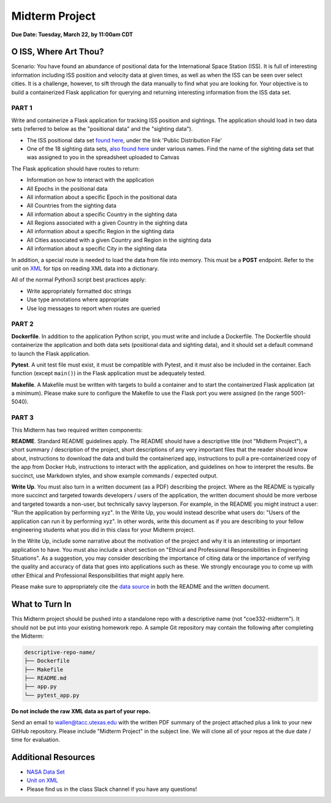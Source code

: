 Midterm Project
===============

**Due Date: Tuesday, March 22, by 11:00am CDT**

O ISS, Where Art Thou?
----------------------

Scenario: You have found an abundance of positional data for the International
Space Station (ISS). It is full of interesting information including ISS position
and velocity data at given times, as well as when the ISS can be seen over
select cities. It is a challenge, however, to sift through the data manually to
find what you are looking for. Your objective is to build a containerized Flask
application for querying and returning interesting information from the ISS data
set.


PART 1
~~~~~~

Write and containerize a Flask application for tracking ISS position and
sightings. The application should load in two data sets (referred to below as
the "positional data" and the "sighting data").

* The ISS positional data set `found here <https://data.nasa.gov/Space-Science/ISS_COORDS_2022-02-13/r6u8-bhhq>`_, under the link 'Public Distribution File'
* One of the 18 sighting data sets, `also found here <https://data.nasa.gov/Space-Science/ISS_COORDS_2022-02-13/r6u8-bhhq>`_ under various names.
  Find the name of the sighting data set that was assigned to you in the spreadsheet
  uploaded to Canvas

The Flask application should have routes to return:

* Information on how to interact with the application
* All Epochs in the positional data
* All information about a specific Epoch in the positional data
* All Countries from the sighting data
* All information about a specific Country in the sighting data
* All Regions associated with a given Country in the sighting data
* All information about a specific Region in the sighting data
* All Cities associated with a given Country and Region in the sighting data
* All information about a specific City in the sighting data

In addition, a special route is needed to load the data from file into memory.
This must be a **POST** endpoint. Refer to the unit on `XML <../unit02/xml.html>`_
for tips on reading XML data into a dictionary.

All of the normal Python3 script best practices apply:

* Write appropriately formatted doc strings
* Use type annotations where appropriate
* Use log messages to report when routes are queried


PART 2
~~~~~~

**Dockerfile**. In addition to the application Python script, you must write and
include a Dockerfile. The Dockerfile should containerize the application and both
data sets (positional data and sighting data), and it should set a default command
to launch the Flask application.

**Pytest**. A unit test file must exist, it must be compatible with Pytest, and
it must also be included in the container. Each function (except ``main()``) in
the Flask application must be adequately tested.

**Makefile**. A Makefile must be written with targets to build a container and to
start the containerized Flask application (at a minimum). Please make sure to
configure the Makefile to use the Flask port you were assigned (in the range 5001-5040).


PART 3
~~~~~~

This Midterm has two required written components:

**README**. Standard README guidelines apply. The README should have a descriptive
title (not "Midterm Project"), a short summary / description of the project,
short descriptions of any very important files that the reader should know about,
instructions to download the data and build the containerized app, instructions
to pull a pre-containerized copy of the app from Docker Hub, instructions to interact
with the application, and guidelines on how to interpret the results.
Be succinct, use Markdown styles, and show example commands / expected output.

**Write Up**. You must also turn in a written document (as a PDF) describing the
project. Where as the README is typically more succinct and targeted towards
developers / users of the application, the written document should be more verbose
and targeted towards a non-user, but technically savvy layperson. For example,
in the README you might instruct a user: "Run the application by performing xyz".
In the Write Up, you would instead describe what users do: "Users of the application
can run it by performing xyz". In other words, write this document as if
you are describing to your fellow engineering students what you did in this class
for your Midterm project.

In the Write Up, include some
narrative about the motivation of the project and why it is an interesting or
important application to have. You must also include a short section on "Ethical
and Professional Responsibilities in Engineering Situations". As a suggestion, you
may consider describing the importance of citing data or the importance of verifying
the quality and accuracy of data that goes into applications such as these. We
strongly encourage you to come up with other Ethical and Professional Responsibilities
that might apply here.

Please make sure to appropriately cite the `data source <https://data.nasa.gov/Space-Science/ISS_COORDS_2022-02-13/r6u8-bhhq>`_
in both the README and the written document.




What to Turn In
---------------

This Midterm project should be pushed into a standalone repo with a descriptive
name (not "coe332-midterm"). It should
not be put into your existing homework repo. A sample Git repository may
contain the following after completing the Midterm:

.. code-block:: text

   descriptive-repo-name/
   ├── Dockerfile
   ├── Makefile
   ├── README.md
   ├── app.py
   └── pytest_app.py

**Do not include the raw XML data as part of your repo.**

Send an email to wallen@tacc.utexas.edu with the written PDF summary of the project
attached plus a link to your new GitHub repository. Please include "Midterm Project"
in the subject line. We will clone all of your repos at the due date / time for evaluation.

Additional Resources
--------------------

* `NASA Data Set <https://data.nasa.gov/Space-Science/ISS_COORDS_2022-02-13/r6u8-bhhq>`_
* `Unit on XML <../unit02/xml.html>`_
* Please find us in the class Slack channel if you have any questions!
